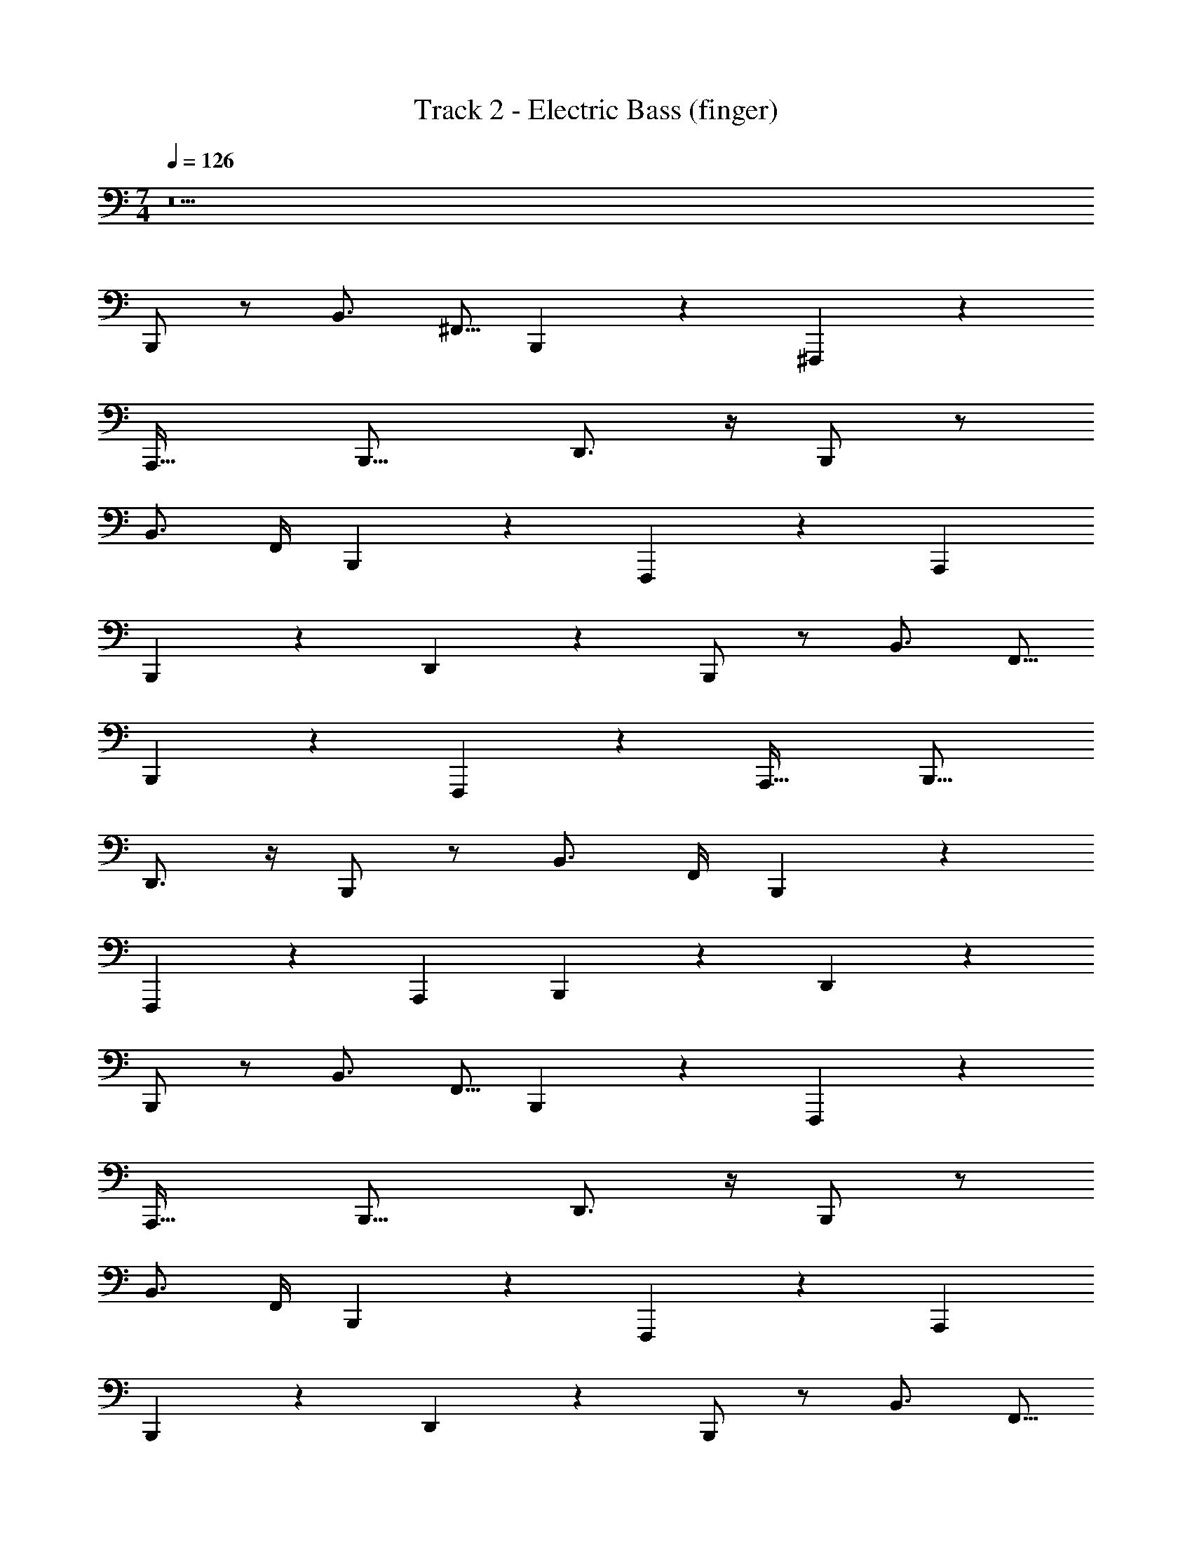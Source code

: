 X: 1
T: Track 2 - Electric Bass (finger)
Z: ABC Generated by Starbound Composer v0.8.7
L: 1/4
M: 7/4
Q: 1/4=126
K: C
z21 
B,,,/ z/ B,,3/4 [z/4^F,,5/16] B,,,5/14 z9/14 ^F,,,19/20 z/20 
[zA,,,33/32] [zB,,,17/16] D,,3/4 z/4 B,,,/ z/ 
B,,3/4 F,,/4 B,,,7/18 z11/18 F,,,11/12 z/12 [zA,,,21/20] 
B,,,5/12 z7/12 D,,17/24 z7/24 B,,,/ z/ B,,3/4 [z/4F,,5/16] 
B,,,5/14 z9/14 F,,,19/20 z/20 [zA,,,33/32] [zB,,,17/16] 
D,,3/4 z/4 B,,,/ z/ B,,3/4 F,,/4 B,,,7/18 z11/18 
F,,,11/12 z/12 [zA,,,21/20] B,,,5/12 z7/12 D,,17/24 z7/24 
B,,,/ z/ B,,3/4 [z/4F,,5/16] B,,,5/14 z9/14 F,,,19/20 z/20 
[zA,,,33/32] [zB,,,17/16] D,,3/4 z/4 B,,,/ z/ 
B,,3/4 F,,/4 B,,,7/18 z11/18 F,,,11/12 z/12 [zA,,,21/20] 
B,,,5/12 z7/12 D,,17/24 z7/24 B,,,/ z/ B,,3/4 [z/4F,,5/16] 
B,,,5/14 z9/14 F,,,19/20 z/20 [zA,,,33/32] [zB,,,17/16] 
D,,3/4 z/4 B,,,/ z/ B,,3/4 F,,/4 B,,,7/18 z11/18 
F,,,11/12 z/12 [zA,,,21/20] B,,,5/12 z7/12 D,,17/24 z7/24 
B,,,/ z/ B,,3/4 [z/4F,,5/16] B,,,5/14 z9/14 F,,,19/20 z/20 
[zA,,,33/32] [zB,,,17/16] D,,3/4 z/4 B,,,/ z/ 
B,,3/4 F,,/4 B,,,7/18 z11/18 F,,,11/12 z/12 [zA,,,21/20] 
B,,,5/12 z7/12 D,,17/24 z7/24 B,,,/ z/ B,,3/4 [z/4F,,5/16] 
B,,,5/14 z9/14 F,,,19/20 z/20 [zA,,,33/32] [zB,,,17/16] 
D,,3/4 z/4 B,,,/ z/ B,,3/4 F,,/4 B,,,7/18 z11/18 
F,,,11/12 z/12 [zA,,,21/20] B,,,5/12 z7/12 D,,17/24 z7/24 
B,,,/ z/ B,,3/4 [z/4F,,5/16] B,,,5/14 z9/14 F,,,19/20 z/20 
[zA,,,33/32] [zB,,,17/16] D,,3/4 z/4 B,,,/ z/ 
B,,3/4 F,,/4 B,,,7/18 z11/18 F,,,11/12 z/12 [zA,,,21/20] 
B,,,5/12 z7/12 D,,17/24 z7/24 B,,,/ z/ B,,3/4 [z/4F,,5/16] 
B,,,5/14 z9/14 F,,,19/20 z/20 [zA,,,33/32] [zB,,,17/16] 
D,,3/4 z/4 B,,,/ z/ B,,3/4 F,,/4 B,,,7/18 z11/18 
F,,,11/12 z/12 [zA,,,21/20] B,,,5/12 z7/12 D,,17/24 z7/24 
F,,13/16 z3/16 F,,6/7 z/7 [z3/4F,,4/5] ^C,,/4 [zF,,,33/32] 
A,,, [zC,,21/20] [zF,,13/12] =F,, 
E,,3/4 [z/4B,,,11/32] E,,, [zG,,,8/7] [zA,,,21/20] 
B,,,31/32 z/32 E,,19/28 z/14 D,,/4 B,,,/ z/ B,,3/4 [z/4^F,,5/16] 
B,,,5/14 z9/14 F,,,19/20 z/20 [zA,,,33/32] [zB,,,17/16] 
D,,3/4 z/4 B,,,/ z/ B,,3/4 F,,/4 B,,,7/18 z11/18 
F,,,11/12 z/12 [zA,,,21/20] B,,,5/12 z7/12 D,,17/24 z7/24 
B,,,/ z/ B,,3/4 [z/4F,,5/16] B,,,5/14 z9/14 F,,,19/20 z/20 
[zA,,,33/32] [zB,,,17/16] D,,3/4 z/4 B,,,/ z/ 
B,,3/4 F,,/4 B,,,7/18 z11/18 F,,,11/12 z/12 [zA,,,21/20] 
B,,,5/12 z7/12 D,,17/24 z7/24 B,,,/ z/ B,,3/4 [z/4F,,5/16] 
B,,,5/14 z9/14 F,,,19/20 z/20 [zA,,,33/32] [zB,,,17/16] 
D,,3/4 z/4 B,,,/ z/ B,,3/4 F,,/4 B,,,7/18 z11/18 
F,,,11/12 z/12 [zA,,,21/20] B,,,5/12 z7/12 D,,17/24 z7/24 
B,,,/ z/ B,,3/4 [z/4F,,5/16] B,,,5/14 z9/14 F,,,19/20 z/20 
[zA,,,33/32] [zB,,,17/16] D,,3/4 z/4 B,,,/ z/ 
B,,3/4 F,,/4 B,,,7/18 z11/18 F,,,11/12 z/12 [zA,,,21/20] 
B,,,5/12 z7/12 D,,17/24 z7/24 B,,,/ z/ B,,3/4 [z/4F,,5/16] 
B,,,5/14 z9/14 F,,,19/20 z/20 [zA,,,33/32] [zB,,,17/16] 
D,,3/4 z/4 B,,,/ z/ B,,3/4 F,,/4 B,,,7/18 z11/18 
F,,,11/12 z/12 [zA,,,21/20] B,,,5/12 z7/12 D,,17/24 z7/24 
E,,/ z/ E,3/4 [z/4B,,5/16] E,,5/14 z9/14 B,,,19/20 z/20 
[zD,,33/32] [zE,,17/16] G,,3/4 z/4 E,,/ z/ 
E,3/4 B,,/4 E,,7/18 z11/18 B,,,11/12 z/12 [zD,,21/20] 
E,,5/12 z7/12 G,,17/24 z7/24 E,,/ z/ E,3/4 [z/4B,,5/16] 
E,,5/14 z9/14 B,,,19/20 z/20 [zD,,33/32] [zE,,17/16] 
G,,3/4 z/4 E,,/ z/ E,3/4 B,,/4 E,,7/18 z11/18 
B,,,11/12 z/12 [zD,,21/20] E,,5/12 z7/12 G,,17/24 z7/24 
B,,,/ z/ B,,3/4 [z/4F,,5/16] B,,,5/14 z9/14 F,,,19/20 z/20 
[zA,,,33/32] [zB,,,17/16] D,,3/4 z/4 B,,,/ z/ 
B,,3/4 F,,/4 B,,,7/18 z11/18 F,,,11/12 z/12 [zA,,,21/20] 
B,,,5/12 z7/12 D,,17/24 z7/24 F,,13/16 z3/16 F,,6/7 z/7 
[z3/4F,,4/5] C,,/4 [zF,,,33/32] A,,, [zC,,21/20] 
[zF,,13/12] =F,, E,,3/4 [z/4B,,,11/32] E,,, 
[zG,,,8/7] [zA,,,21/20] B,,,31/32 z/32 E,,19/28 z/14 D,,/4 
Q: 1/4=131
B,,,5/24 z/8 B,,,11/48 z5/48 B,,,19/84 z3/28 B,,,/5 z2/15 B,,,19/96 z13/96 B,,,7/48 z3/16 B,,,7/32 z11/96 B,,,19/96 z13/96 B,,,4/21 z/7 B,,,5/24 z/8 B,,,19/96 z13/96 B,,,4/21 z/7 
B,,,/6 z/6 B,,,/6 z/6 B,,,/6 z/6 B,,,/3 B,,,/3 B,,,/3 B,,,/3 B,,,/3 B,,,/3 B,,,/3 B,,,/3 B,,,/3 
B,,,3/8 z7/24 B,,,/3 D,,15/16 z/16 [z2/3C,,3/4] B,,,/3 =C,,17/28 z5/84 _B,,,/3 
=B,,,3/10 z11/30 B,,,/3 [zD,,25/24] [z2/3^C,,7/10] [z/3B,,,35/96] =C,,5/8 z/24 _B,,,/3 
=B,,,11/32 z31/96 [z/3B,,,23/60] [zD,,31/28] [z2/3^C,,13/18] [z/3B,,,35/96] =C,,11/20 z7/60 _B,,,19/84 z3/28 
=B,,,7/18 z5/18 [z/3B,,,5/12] [zD,,10/9] [z2/3^C,,7/10] [z/3B,,,35/96] =C,,9/16 z5/48 [z/3_B,,,35/96] 
=B,,,3/8 z7/24 B,,,/3 D,,15/16 z/16 [z2/3^C,,3/4] B,,,/3 =C,,17/28 z5/84 _B,,,/3 
=B,,,3/10 z11/30 B,,,/3 [zD,,25/24] [z2/3^C,,7/10] [z/3B,,,35/96] =C,,5/8 z/24 _B,,,/3 
=B,,,11/32 z31/96 [z/3B,,,23/60] [zD,,31/28] [z2/3^C,,13/18] [z/3B,,,35/96] =C,,11/20 z7/60 _B,,,19/84 z3/28 
=B,,,7/18 z5/18 [z/3B,,,5/12] [zD,,10/9] [z2/3^C,,7/10] [z/3B,,,35/96] =C,,9/16 z5/48 [z/3_B,,,35/96] 
[zE,,17/16] ^D,,23/24 z/24 =D,,31/32 z/32 [z2/3^C,,6/7] =C,,17/96 z5/32 
[zE,,29/24] ^D,, =D,, [z2/3^C,,25/28] =C,,23/96 z3/32 
[zE,,7/6] [z^D,,17/16] [z=D,,31/28] [z2/3^C,,25/28] =C,,23/96 z3/32 
[zE,,39/32] ^D,,31/32 z/32 =D,,31/32 z/32 [z2/3^C,,3/4] B,,,13/48 z/16 
=B,,,9/20 z13/60 [z/3B,,,35/96] [zD,,10/9] [zC,,21/20] =C,,5/8 z/24 _B,,,/4 z/12 
=B,,,5/16 z17/48 [z/3B,,,3/8] [zD,,8/7] [z2/3^C,,7/8] B,,,29/96 z/32 =C,,9/16 z5/48 [z/3_B,,,3/8] 
=B,,,5/16 z17/48 [z/3B,,,23/60] [zD,,33/28] ^C,, =C,,9/14 z/42 _B,,,23/96 z3/32 
=B,,,9/28 z29/84 [z/3B,,,35/96] [zD,,10/9] ^C,,11/12 z/12 [z2/3=C,,3/4] B,,,/4 z/12 
F,,,11/20 z7/60 F,,,13/48 z/16 ^F,, =F,,15/16 z/16 E,,31/32 z/32 
F,,,15/32 z19/96 F,,,29/96 z/32 ^F,, =F,,23/24 z/24 [zE,,33/32] 
[zB,,17/16] [zA,,8/7] [zG,,33/32] ^F,,31/32 z/32 
E,,31/32 z/32 [zD,,8/7] ^C,,23/24 z/24 =C,,4/7 z3/7 
Q: 1/4=125
B,,,/ z/ B,,3/4 [z/4F,,5/16] B,,,5/14 z9/14 F,,,19/20 z/20 
[zA,,,33/32] [zB,,,17/16] D,,3/4 z/4 B,,,/ z/ 
B,,3/4 F,,/4 B,,,7/18 z11/18 F,,,11/12 z/12 [zA,,,21/20] 
B,,,5/12 z7/12 D,,17/24 z7/24 B,,,/ z/ B,,3/4 [z/4F,,5/16] 
B,,,5/14 z9/14 F,,,19/20 z/20 [zA,,,33/32] [zB,,,17/16] 
D,,3/4 z/4 B,,,/ z/ B,,3/4 F,,/4 B,,,7/18 z11/18 
F,,,11/12 z/12 [zA,,,21/20] B,,,5/12 z7/12 D,,17/24 z7/24 
B,,,/ z/ B,,3/4 [z/4F,,5/16] B,,,5/14 z9/14 F,,,19/20 z/20 
[zA,,,33/32] [zB,,,17/16] D,,3/4 z/4 B,,,/ z/ 
B,,3/4 F,,/4 B,,,7/18 z11/18 F,,,11/12 z/12 [zA,,,21/20] 
B,,,5/12 z7/12 D,,17/24 z7/24 B,,,/ z/ B,,3/4 [z/4F,,5/16] 
B,,,5/14 z9/14 F,,,19/20 z/20 [zA,,,33/32] [zB,,,17/16] 
D,,3/4 z/4 B,,,/ z/ B,,3/4 F,,/4 B,,,7/18 z11/18 
F,,,11/12 z/12 [zA,,,21/20] B,,,5/12 z7/12 D,,17/24 z7/24 
B,,,/ z/ B,,3/4 [z/4F,,5/16] B,,,5/14 z9/14 F,,,19/20 z/20 
[zA,,,33/32] [zB,,,17/16] D,,3/4 z/4 B,,,/ z/ 
B,,3/4 F,,/4 B,,,7/18 z11/18 F,,,11/12 z/12 [zA,,,21/20] 
B,,,5/12 z7/12 D,,17/24 z7/24 B,,,/ z/ B,,3/4 [z/4F,,5/16] 
B,,,5/14 z9/14 F,,,19/20 z/20 [zA,,,33/32] [zB,,,17/16] 
D,,3/4 z/4 B,,,/ z/ B,,3/4 F,,/4 B,,,7/18 z11/18 
F,,,11/12 z/12 [zA,,,21/20] B,,,5/12 z7/12 D,,17/24 z7/24 
F,,13/16 z3/16 F,,6/7 z/7 [z3/4F,,4/5] ^C,,/4 [zF,,,33/32] 
A,,, [zC,,21/20] [zF,,13/12] =F,, 
E,,3/4 [z/4B,,,11/32] E,,, [zG,,,8/7] [zA,,,21/20] 
B,,,31/32 z/32 E,,19/28 z/14 D,,/4 B,,,/ z/ B,,3/4 [z/4^F,,5/16] 
B,,,5/14 z9/14 F,,,19/20 z/20 [zA,,,33/32] [zB,,,17/16] 
D,,3/4 z/4 B,,,/ z/ B,,3/4 F,,/4 B,,,7/18 z11/18 
F,,,11/12 z/12 [zA,,,21/20] B,,,5/12 z7/12 D,,17/24 z7/24 
B,,,/ z/ B,,3/4 [z/4F,,5/16] B,,,5/14 z9/14 F,,,19/20 z/20 
[zA,,,33/32] [zB,,,17/16] D,,3/4 z/4 B,,,/ z/ 
B,,3/4 F,,/4 B,,,7/18 z11/18 F,,,11/12 z/12 [zA,,,21/20] 
B,,,5/12 z7/12 D,,17/24 z7/24 B,,,/ z/ B,,3/4 [z/4F,,5/16] 
B,,,5/14 z9/14 F,,,19/20 z/20 [zA,,,33/32] [zB,,,17/16] 
D,,3/4 z/4 B,,,/ z/ B,,3/4 F,,/4 B,,,7/18 z11/18 
F,,,11/12 z/12 [zA,,,21/20] B,,,5/12 z7/12 D,,17/24 z7/24 
B,,,/ 
